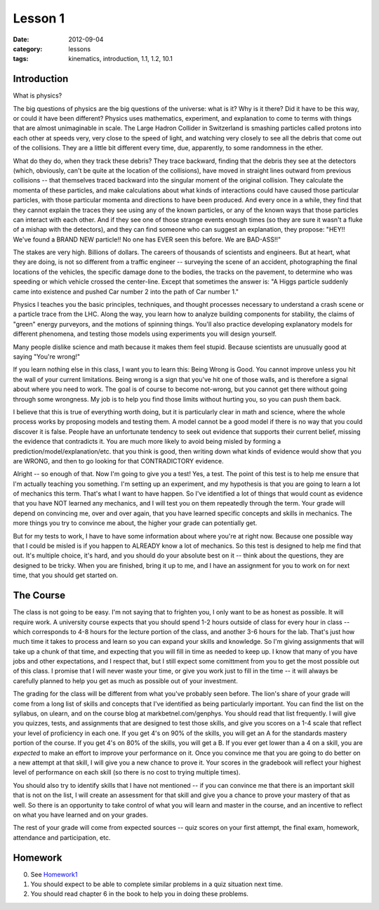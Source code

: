 Lesson 1
########

:date: 2012-09-04
:category: lessons
:tags: kinematics, introduction, 1.1, 1.2, 10.1


============
Introduction
============

What is physics?


The big questions of physics are the big questions of the universe:
what is it?  Why is it there?  Did it have to be this way, or could it
have been different?  Physics uses mathematics, experiment, and
explanation to come to terms with things that are almost unimaginable
in scale.  The Large Hadron Collider in Switzerland is smashing
particles called protons into each other at speeds very, very close to
the speed of light, and watching very closely to see all the debris
that come out of the collisions.  They are a little bit different
every time, due, apparently, to some randomness in the ether.


What do they do, when they track these debris?  They trace backward,
finding that the debris they see at the detectors (which, obviously,
can't be quite at the location of the collisions), have moved in
straight lines outward from previous collisions -- that themselves
traced backward into the singular moment of the original collision.
They calculate the momenta of these particles, and make calculations
about what kinds of interactions could have caused those particular
particles, with those particular momenta and directions to have been
produced. And every once in a while, they find that they cannot
explain the traces they see using any of the known particles, or any
of the known ways that those particles can interact with each other.
And if they see one of those strange events enough times (so they are
sure it wasn't a fluke of a mishap with the detectors), and they can
find someone who can suggest an explanation, they propose: "HEY!!
We've found a BRAND NEW particle!! No one has EVER seen this before.
We are BAD-ASS!!"


The stakes are very high.  Billions of dollars.  The careers of
thousands of scientists and engineers.  But at heart, what they are
doing, is not so different from a traffic engineer -- surveying the
scene of an accident, photographing the final locations of the
vehicles, the specific damage done to the bodies, the tracks on the
pavement, to determine who was speeding or which vehicle crossed the
center-line.  Except that sometimes the answer is: "A Higgs particle
suddenly came into existence and pushed Car number 2 into the path of Car
number 1."


Physics I teaches you the basic principles, techniques, and thought
processes necessary to understand a crash scene or a particle trace
from the LHC.  Along the way, you learn how to analyze building
components for stability, the claims of "green" energy purveyors,
and the motions of spinning things.  You'll also practice developing
explanatory models for different phenomena, and testing those models
using experiments you will design yourself.  


Many people dislike science and math because it makes them feel
stupid.  Because scientists are unusually good at saying "You're
wrong!"


If you learn nothing else in this class, I want you to learn this:
Being Wrong is Good.  You cannot improve unless you hit the wall of
your current limitations.  Being wrong is a sign that you've hit one
of those walls, and is therefore a signal about where you need to
work.  The goal is of course to become not-wrong, but you cannot get
there without going through some wrongness.  My job is to help you
find those limits without hurting you, so you can push them back.


I believe that this is true of everything worth doing, but it is
particularly clear in math and science, where the whole process works
by proposing models and testing them.  A model cannot be a good model
if there is no way that you could discover it is false.  People have
an unfortunate tendency to seek out evidence that supports their
current belief, missing the evidence that contradicts it.  You are
much more likely to avoid being misled by forming a
prediction/model/explanation/etc. that you think is good, then writing
down what kinds of evidence would show that you are WRONG, and then to go
looking for that CONTRADICTORY evidence.


Alright -- so enough of that.  Now I'm going to give you a test!  Yes,
a test.  The point of this test is to help me ensure that I'm actually
teaching you something.  I'm setting up an experiment, and my
hypothesis is that you are going to learn a lot of mechanics this
term.  That's what I want to have happen.  So I've identified a lot of
things that would count as evidence that you have NOT learned any
mechanics, and I will test you on them repeatedly through the term.
Your grade will depend on convincing me, over and over again, that you
have learned specific concepts and skills in mechanics.  The more
things you try to convince me about, the higher your grade can
potentially get.  


But for my tests to work, I have to have some information about where
you're at right now.  Because one possible way that I could be misled
is if you happen to ALREADY know a lot of mechanics.  So this test is
designed to help me find that out.  It's multiple choice, it's hard,
and you should do your absolute best on it -- think about the
questions, they are designed to be tricky.  When you are finished,
bring it up to me, and I have an assignment for you to work on for
next time, that you should get started on.

==========
The Course
==========

The class is not going to be easy.  I'm not saying that to frighten you, I only
want to be as honest as possible.  It will require work.  A university course
expects that you should spend 1-2 hours outside of class for every hour in
class -- which corresponds to 4-8 hours for the lecture portion of the class,
and another 3-6 hours for the lab.  That's just how much time it takes to
process and learn so you can expand your skills and knowledge.  So I'm giving
assignments that will take up a chunk of that time, and expecting that you will
fill in time as needed to keep up.  I know that many of you have jobs and other
expectations, and I respect that, but I still expect some comittment from you
to get the most possible out of this class.  I promise that I will never waste
your time, or give you work just to fill in the time -- it will always be
carefully planned to help you get as much as possible out of your investment.

The grading for the class will be different from what you've probably seen
before. The lion's share of your grade will come from a long list of skills and
concepts that I've identified as being particularly important.  You can find
the list on the syllabus, on ulearn, and on the course blog at
markbetnel.com/genphys.  You should read that list frequently.  I will give you
quizzes, tests, and assignments that are designed to test those skills, and
give you scores on a 1-4 scale that reflect your level of proficiency in each
one.  If you get 4's on 90% of the skills, you will get an A for the standards
mastery portion of the course.  If you get 4's on 80% of the skills, you will
get a B.  If you ever get lower than a 4 on a skill, you are *expected* to make
an effort to improve your performance on it.  Once you convince me that you are
going to do better on a new attempt at that skill, I will give you a new chance
to prove it.  Your scores in the gradebook will reflect your highest level of performance on each skill (so there is no cost to trying multiple times).

You should also try to identify skills that I have not mentioned -- if you can
convince me that there is an important skill that is not on the list, I will
create an assessment for that skill and give you a chance to prove your mastery
of that as well.  So there is an opportunity to take control of what you will
learn and master in the course, and an incentive to reflect on what you have
learned and on your grades. 

The rest of your grade will come from expected sources -- quiz scores on your first attempt, the final exam, homework, attendance and participation, etc.

========
Homework
========

0. See Homework1_
1. You should expect to be able to complete similar problems in a quiz situation next time. 
2. You should read chapter 6 in the book to help you in doing these problems.


.. _Homework1: ../homework-one.html

